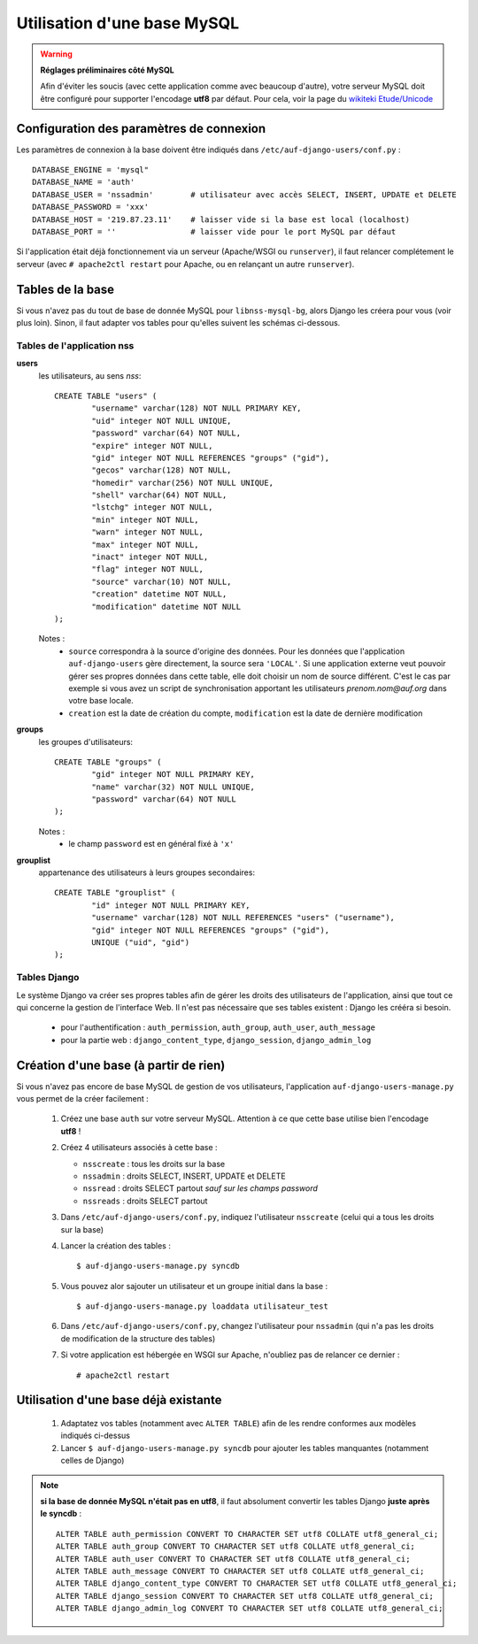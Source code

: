 Utilisation d'une base MySQL
============================

.. Warning:: **Réglages préliminaires côté MySQL**

   Afin d'éviter les soucis (avec cette application comme avec beaucoup
   d'autre), votre serveur MySQL doit être configuré pour supporter l'encodage
   **utf8** par défaut. Pour cela, voir la page du `wikiteki Etude/Unicode
   <http://wiki.auf.org/wikiteki/Etude/Unicode>`_

Configuration des paramètres de connexion
-----------------------------------------

Les paramètres de connexion à la base doivent être indiqués dans ``/etc/auf-django-users/conf.py`` : ::

  DATABASE_ENGINE = 'mysql"
  DATABASE_NAME = 'auth'
  DATABASE_USER = 'nssadmin'        # utilisateur avec accès SELECT, INSERT, UPDATE et DELETE
  DATABASE_PASSWORD = 'xxx'
  DATABASE_HOST = '219.87.23.11'    # laisser vide si la base est local (localhost)
  DATABASE_PORT = ''                # laisser vide pour le port MySQL par défaut

Si l'application était déjà fonctionnement via un serveur (Apache/WSGI ou
``runserver``), il faut relancer complétement le serveur (avec ``# apache2ctl
restart`` pour Apache, ou en relançant un autre ``runserver``).


Tables de la base
-----------------

Si vous n'avez pas du tout de base de donnée MySQL pour ``libnss-mysql-bg``,
alors Django les créera pour vous (voir plus loin). Sinon, il faut adapter vos
tables pour qu'elles suivent les schémas ci-dessous.

Tables de l'application nss
```````````````````````````

**users**
  les utilisateurs, au sens *nss*::

    CREATE TABLE "users" (
            "username" varchar(128) NOT NULL PRIMARY KEY,
            "uid" integer NOT NULL UNIQUE,
            "password" varchar(64) NOT NULL,
            "expire" integer NOT NULL,
            "gid" integer NOT NULL REFERENCES "groups" ("gid"),
            "gecos" varchar(128) NOT NULL,
            "homedir" varchar(256) NOT NULL UNIQUE,
            "shell" varchar(64) NOT NULL,
            "lstchg" integer NOT NULL,
            "min" integer NOT NULL,
            "warn" integer NOT NULL,
            "max" integer NOT NULL,
            "inact" integer NOT NULL,
            "flag" integer NOT NULL,
            "source" varchar(10) NOT NULL,
            "creation" datetime NOT NULL,
            "modification" datetime NOT NULL
    );

  Notes :
   * ``source`` correspondra à la source d'origine des données. Pour les
     données que l'application ``auf-django-users`` gère directement, la source sera
     ``'LOCAL'``. Si une application externe veut pouvoir gérer ses propres données
     dans cette table, elle doit choisir un nom de source différent. C'est le cas
     par exemple si vous avez un script de synchronisation apportant les
     utilisateurs *prenom.nom@auf.org* dans votre base locale.  
   * ``creation`` est la date de création du compte, ``modification`` est la date de dernière
     modification

**groups**
  les groupes d'utilisateurs::

    CREATE TABLE "groups" (
            "gid" integer NOT NULL PRIMARY KEY,
            "name" varchar(32) NOT NULL UNIQUE,
            "password" varchar(64) NOT NULL
    );

  Notes :
   * le champ ``password`` est en général fixé à ``'x'``

**grouplist**
  appartenance des utilisateurs à leurs groupes secondaires::

    CREATE TABLE "grouplist" (
            "id" integer NOT NULL PRIMARY KEY,
            "username" varchar(128) NOT NULL REFERENCES "users" ("username"),
            "gid" integer NOT NULL REFERENCES "groups" ("gid"),
            UNIQUE ("uid", "gid")
    );

Tables Django
`````````````

Le système Django va créer ses propres tables afin de gérer les droits des
utilisateurs de l'application, ainsi que tout ce qui concerne la gestion de
l'interface Web. Il n'est pas nécessaire que ses tables existent : Django les
crééra si besoin. 

 * pour l'authentification : ``auth_permission``, ``auth_group``, ``auth_user``, ``auth_message``
 * pour la partie web : ``django_content_type``, ``django_session``, ``django_admin_log``


Création d'une base (à partir de rien)
--------------------------------------

Si vous n'avez pas encore de base MySQL de gestion de vos utilisateurs,
l'application ``auf-django-users-manage.py`` vous permet de la créer facilement : 

 #. Créez une base ``auth`` sur votre serveur MySQL. Attention à ce que cette base utilise bien l'encodage **utf8** !

    .. TODO ajouter la commande complete ici

 #. Créez 4 utilisateurs associés à cette base :

    - ``nsscreate`` : tous les droits sur la base
    - ``nssadmin`` : droits SELECT, INSERT, UPDATE et DELETE
    - ``nssread`` : droits SELECT partout *sauf sur les champs password*
    - ``nssreads`` : droits SELECT partout

    .. TODO ajouter les commandes correspondantes

 #. Dans ``/etc/auf-django-users/conf.py``, indiquez l'utilisateur ``nsscreate`` (celui qui a tous les droits sur la base)

 #. Lancer la création des tables : ::
    
    $ auf-django-users-manage.py syncdb

 #. Vous pouvez alor sajouter un utilisateur et un groupe initial dans la base : ::

    $ auf-django-users-manage.py loaddata utilisateur_test

 #. Dans ``/etc/auf-django-users/conf.py``, changez l'utilisateur pour
    ``nssadmin`` (qui n'a pas les droits de modification de la structure des
    tables)

 #. Si votre application est hébergée en WSGI sur Apache, n'oubliez pas de
    relancer ce dernier : ::

    # apache2ctl restart


Utilisation d'une base déjà existante
-------------------------------------

 #. Adaptatez vos tables (notamment avec ``ALTER TABLE``) afin de les rendre conformes aux modèles indiqués ci-dessus

 #. Lancer ``$ auf-django-users-manage.py syncdb`` pour ajouter les tables manquantes (notamment celles de Django)

.. Note:: **si la base de donnée MySQL n'était pas en utf8**, il faut absolument
   convertir les tables Django **juste après le syncdb** : ::

     ALTER TABLE auth_permission CONVERT TO CHARACTER SET utf8 COLLATE utf8_general_ci;
     ALTER TABLE auth_group CONVERT TO CHARACTER SET utf8 COLLATE utf8_general_ci;
     ALTER TABLE auth_user CONVERT TO CHARACTER SET utf8 COLLATE utf8_general_ci;
     ALTER TABLE auth_message CONVERT TO CHARACTER SET utf8 COLLATE utf8_general_ci;
     ALTER TABLE django_content_type CONVERT TO CHARACTER SET utf8 COLLATE utf8_general_ci;
     ALTER TABLE django_session CONVERT TO CHARACTER SET utf8 COLLATE utf8_general_ci;
     ALTER TABLE django_admin_log CONVERT TO CHARACTER SET utf8 COLLATE utf8_general_ci;

